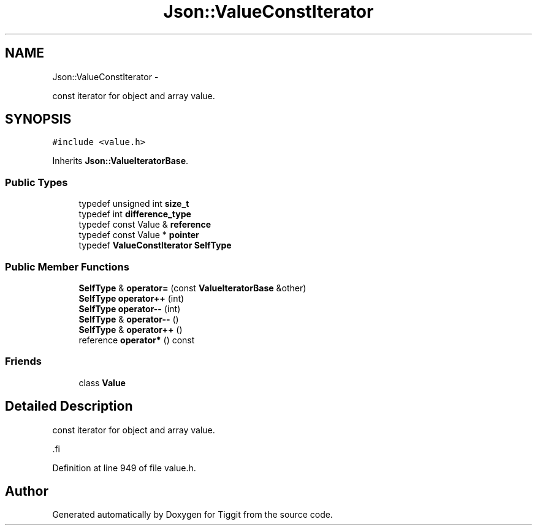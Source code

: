 .TH "Json::ValueConstIterator" 3 "Tue May 8 2012" "Tiggit" \" -*- nroff -*-
.ad l
.nh
.SH NAME
Json::ValueConstIterator \- 
.PP
const iterator for object and array value\&.  

.SH SYNOPSIS
.br
.PP
.PP
\fC#include <value\&.h>\fP
.PP
Inherits \fBJson::ValueIteratorBase\fP\&.
.SS "Public Types"

.in +1c
.ti -1c
.RI "typedef unsigned int \fBsize_t\fP"
.br
.ti -1c
.RI "typedef int \fBdifference_type\fP"
.br
.ti -1c
.RI "typedef const Value & \fBreference\fP"
.br
.ti -1c
.RI "typedef const Value * \fBpointer\fP"
.br
.ti -1c
.RI "typedef \fBValueConstIterator\fP \fBSelfType\fP"
.br
.in -1c
.SS "Public Member Functions"

.in +1c
.ti -1c
.RI "\fBSelfType\fP & \fBoperator=\fP (const \fBValueIteratorBase\fP &other)"
.br
.ti -1c
.RI "\fBSelfType\fP \fBoperator++\fP (int)"
.br
.ti -1c
.RI "\fBSelfType\fP \fBoperator--\fP (int)"
.br
.ti -1c
.RI "\fBSelfType\fP & \fBoperator--\fP ()"
.br
.ti -1c
.RI "\fBSelfType\fP & \fBoperator++\fP ()"
.br
.ti -1c
.RI "reference \fBoperator*\fP () const "
.br
.in -1c
.SS "Friends"

.in +1c
.ti -1c
.RI "class \fBValue\fP"
.br
.in -1c
.SH "Detailed Description"
.PP 
const iterator for object and array value\&. 

.PP
.nf
 .fi
.PP
 
.PP
Definition at line 949 of file value\&.h\&.

.SH "Author"
.PP 
Generated automatically by Doxygen for Tiggit from the source code\&.

